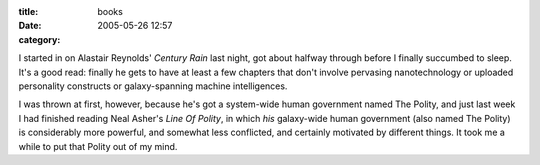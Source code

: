 :title: books
:date: 2005-05-26 12:57
:category: 

I started in on Alastair Reynolds' `Century Rain` last night, got about
halfway through before I finally succumbed to sleep. It's a good read:
finally he gets to have at least a few chapters that don't involve pervasing
nanotechnology or uploaded personality constructs or galaxy-spanning machine
intelligences.

I was thrown at first, however, because he's got a system-wide human
government named The Polity, and just last week I had finished reading Neal
Asher's `Line Of Polity`, in which *his* galaxy-wide human government (also
named The Polity) is considerably more powerful, and somewhat less
conflicted, and certainly motivated by different things. It took me a while
to put that Polity out of my mind.
